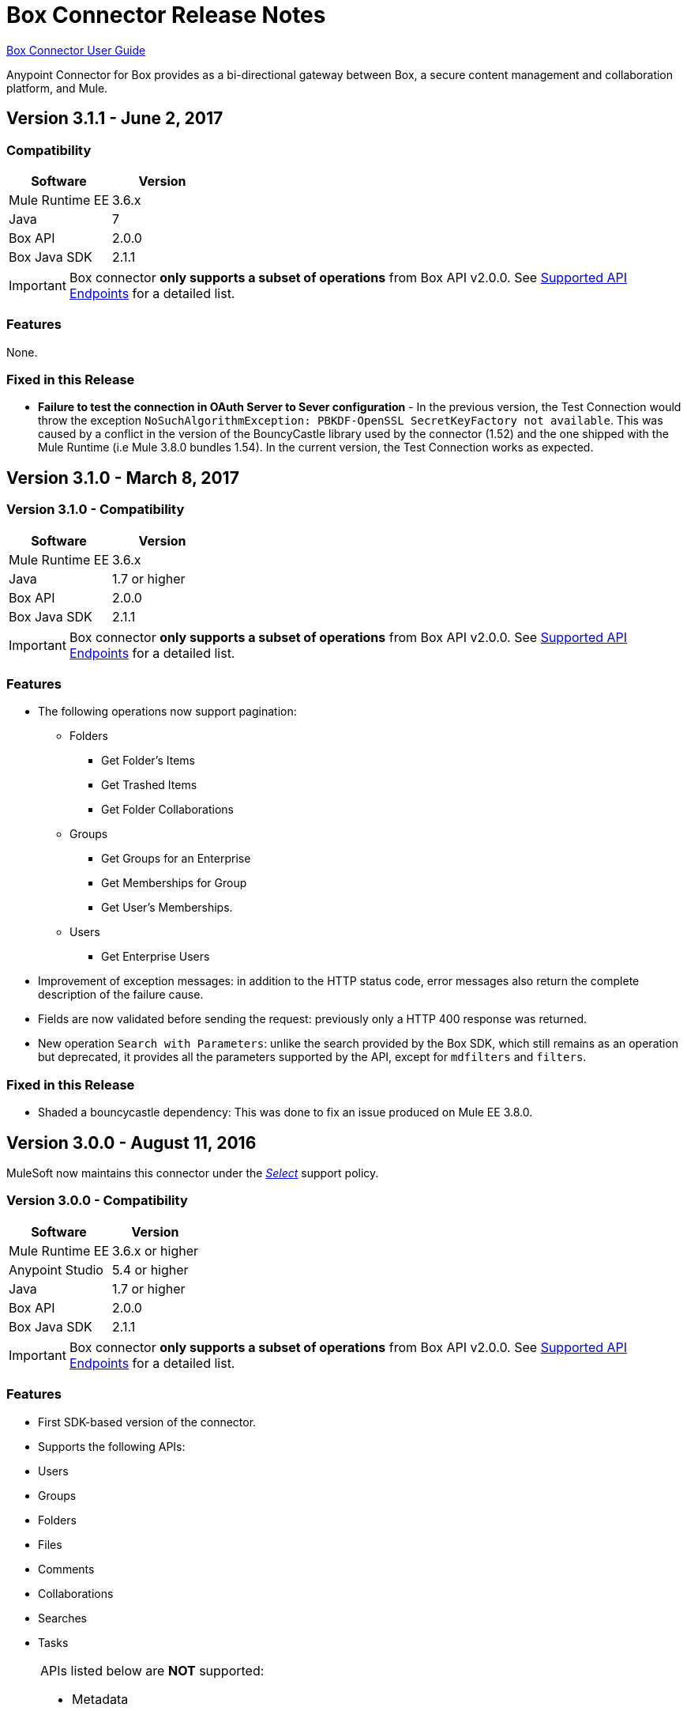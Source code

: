 = Box Connector Release Notes
:keywords: release notes, connector, box

link:/mule-user-guide/v/3.8/box-connector[Box Connector User Guide]

Anypoint Connector for Box provides as a bi-directional gateway between Box, a secure content management and collaboration platform, and Mule.

== Version 3.1.1 - June 2, 2017

=== Compatibility

[width="100%", cols=",", options="header"]
|===
|Software |Version
|Mule Runtime EE |3.6.x
|Java|7
|Box API | 2.0.0
|Box Java SDK |2.1.1
|===

[IMPORTANT]
Box connector *only supports a subset of operations* from Box API v2.0.0. See link:/mule-user-guide/v/3.8/box-connector#supported-api-endpoints[Supported API Endpoints] for a detailed list.

=== Features

None.

=== Fixed in this Release

* *Failure to test the connection in OAuth Server to Sever configuration* - In the previous version, the Test Connection would throw the exception `NoSuchAlgorithmException: PBKDF-OpenSSL SecretKeyFactory not available`. This was caused by a conflict in the version of the BouncyCastle library used by the connector (1.52) and the one shipped with the Mule Runtime (i.e Mule 3.8.0 bundles 1.54). In the current version, the Test Connection works as expected.

== Version 3.1.0 - March 8, 2017

=== Version 3.1.0 - Compatibility

[width="100%", cols=",", options="header"]
|===
|Software |Version
|Mule Runtime EE |3.6.x
|Java|1.7 or higher
|Box API | 2.0.0
|Box Java SDK |2.1.1
|===

[IMPORTANT]
Box connector *only supports a subset of operations* from Box API v2.0.0. See link:/mule-user-guide/v/3.8/box-connector#supported-api-endpoints[Supported API Endpoints] for a detailed list.

=== Features

* The following operations now support pagination:
** Folders
*** Get Folder's Items
*** Get Trashed Items
*** Get Folder Collaborations
** Groups
*** Get Groups for an Enterprise
*** Get Memberships for Group
*** Get User's Memberships.
** Users
*** Get Enterprise Users
* Improvement of exception messages: in addition to the HTTP status code, error messages also return the complete description of the failure cause.
* Fields are now validated before sending the request: previously only a HTTP 400 response was returned.
* New operation `Search with Parameters`: unlike the search provided by the Box SDK, which still remains as an operation but deprecated, it provides all the parameters supported by the API, except for `mdfilters` and `filters`.

=== Fixed in this Release

* Shaded a bouncycastle dependency: This was done to fix an issue produced on Mule EE 3.8.0.


== Version 3.0.0 - August 11, 2016

MuleSoft now maintains this connector under the link:/mule-user-guide/v/3.8/anypoint-connectors#connector-categories[_Select_] support policy.

=== Version 3.0.0 - Compatibility

[%header%autowidth.spread]
|===
|Software |Version
|Mule Runtime EE |3.6.x or higher
|Anypoint Studio|5.4 or higher
|Java|1.7 or higher
|Box API | 2.0.0
|Box Java SDK |2.1.1
|===

[IMPORTANT]
Box connector *only supports a subset of operations* from Box API v2.0.0. See link:/mule-user-guide/v/3.8/box-connector#supported-api-endpoints[Supported API Endpoints] for a detailed list.

=== Features

* First SDK-based version of the connector.
* Supports the following APIs:
    * Users
    * Groups
    * Folders
    * Files
    * Comments
    * Collaborations
    * Searches
    * Tasks

[NOTE]
====
APIs listed below are **NOT** supported:

    * Metadata
    * Collections
    * Events
    * Devices
    * Retention Policies

Refer to link:/mule-user-guide/v/3.8/box-connector#unsupported-api-endpoints[Un-supported API Endpoints] for more information.
====

== Version 2.5.2 - April 23, 2015

*Community*

MuleSoft released this connector under the link:/mule-user-guide/v/3.8/anypoint-connectors#connector-categories[_Community_] support policy.

=== Version 2.5.2 - Compatibility

[%header%autowidth.spread]
|===
|Software |Version
|Mule Runtime EE |3.5.x or higher
|Anypoint Studio|5.2.x or higher
|Java|1.6 or higher
|Box API | 2.0.0
|===

=== Version 2.5.2 - Features

None.

=== Version 2.5.2 - Fixed in this release

* Retrieval of Remote User Id to enable integration with link:http://dataloader.io/import-box[Dataloader].

=== Version 2.5.2 - Known Issues

None.

== Version 2.4.1 - September 25, 2013

*Community*

=== Version 2.4.1 - Compatibility

[%header%autowidth.spread]
|===
|Software |Version
|Mule Runtime EE |3.3.x or higher
|Anypoint Studio|5.0.x or higher
|Java|1.6 or higher
|Box API | 2.0.0
|===

=== Version 2.4.1 - Features

* New operation **Empty Folder by Id**: recursively deletes all the items inside a folder without actually deleting the folder.

=== Version 2.4.1 - Fixed in this release

None.

=== Version 2.4.1 - Known Issues

None.

== See Also

* Learn how to link:/anypoint-exchange/anypoint-exchange[Install Anypoint Connectors] using Anypoint Exchange.
* Read more about link:/mule-user-guide/v/3.8/box-connector[Box Connector].
* Access MuleSoft’s http://forum.mulesoft.org/mulesoft[Forum] to pose questions and get help from Mule’s broad community of users.
* To access MuleSoft’s expert support team, http://www.mulesoft.com/mule-esb-subscription[subscribe] to Mule ESB Enterprise and log in to MuleSoft’s http://www.mulesoft.com/support-login[Customer Portal].
